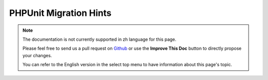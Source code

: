 PHPUnit Migration Hints
#######################

.. note::
    The documentation is not currently supported in zh language for this page.

    Please feel free to send us a pull request on
    `Github <https://github.com/cakephp/docs>`_ or use the **Improve This Doc**
    button to directly propose your changes.

    You can refer to the English version in the select top menu to have
    information about this page's topic.

.. meta::
    :title lang=zh: PHPUnit Migration Hints
    :keywords lang=zh: free transition,vendor directory,static methods,teardown,test cases,pear,dependencies,test case,replacements,phpunit,migration,simpletest,cakephp,discover channel

